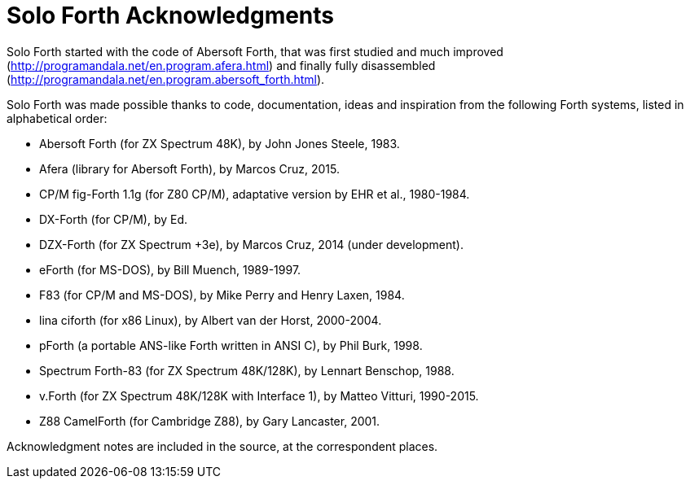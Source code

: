= Solo Forth Acknowledgments

Solo Forth started with the code of Abersoft Forth, that was
first studied and much improved
(http://programandala.net/en.program.afera.html) and finally
fully disassembled
(http://programandala.net/en.program.abersoft_forth.html).

Solo Forth was made possible thanks to code, documentation,
ideas and inspiration from the following Forth systems,
listed in alphabetical order:

- Abersoft Forth (for ZX Spectrum 48K), by John Jones Steele, 1983.
- Afera (library for Abersoft Forth), by Marcos Cruz, 2015.
- CP/M fig-Forth 1.1g (for Z80 CP/M), adaptative version by EHR et
  al., 1980-1984.
- DX-Forth (for CP/M), by Ed.
- DZX-Forth (for ZX Spectrum +3e), by Marcos Cruz, 2014 (under
  development).
- eForth (for MS-DOS), by Bill Muench, 1989-1997.
- F83 (for CP/M and MS-DOS), by Mike Perry and Henry Laxen, 1984.
- lina ciforth (for x86 Linux), by Albert van der Horst, 2000-2004.
- pForth (a portable ANS-like Forth written in ANSI C), by Phil
  Burk, 1998.
- Spectrum Forth-83 (for ZX Spectrum 48K/128K), by Lennart Benschop,
  1988.
- v.Forth (for ZX Spectrum 48K/128K with Interface 1), by Matteo Vitturi, 1990-2015.
- Z88 CamelForth (for Cambridge Z88), by Gary Lancaster, 2001.

Acknowledgment notes are included in the source, at the correspondent
places.
